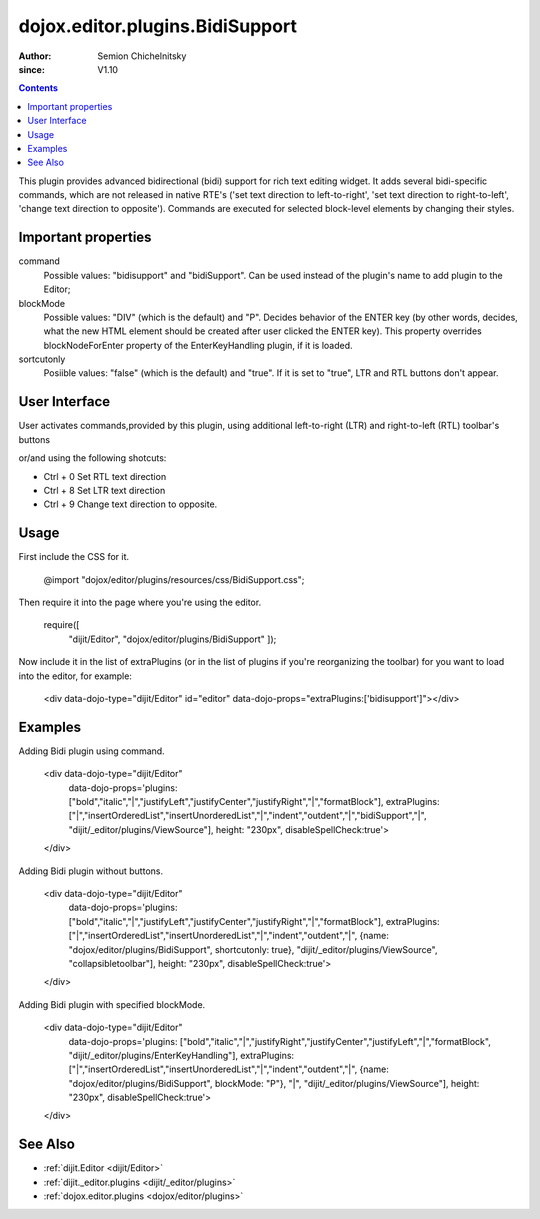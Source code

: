 .. _dojox/editor/plugins/BidiSupport:

================================
dojox.editor.plugins.BidiSupport
================================

:Author: Semion Chichelnitsky
:since: V1.10

.. contents ::
    :depth: 2

This plugin provides advanced bidirectional (bidi) support for rich text editing widget. It adds several bidi-specific commands, 
which are not released in native RTE's ('set text direction to left-to-right', 'set text direction to right-to-left', 
'change text direction to opposite'). Commands are executed for selected block-level elements by changing their styles. 

Important properties
====================
command     
			Possible values: "bidisupport" and "bidiSupport". Can be used instead of the plugin's name to add plugin to the Editor;
blockMode   
			Possible values: "DIV" (which is the default) and "P". Decides behavior of the ENTER key (by other words, decides, 
			what the new HTML element should be created after user clicked the ENTER key). 
			This property overrides blockNodeForEnter property of the EnterKeyHandling plugin, if it is loaded.
sortcutonly   
			Posiible values: "false" (which is the default) and "true". If it is set to "true", LTR and RTL buttons don't appear.

User Interface
==============

User activates commands,provided by this plugin, using additional left-to-right (LTR) and right-to-left (RTL) toolbar's buttons 

.. image :: BidiButtons.png

or/and using the following shotcuts:
 
- Ctrl + 0    Set RTL text direction
- Ctrl + 8    Set LTR text direction
- Ctrl + 9    Change text direction to opposite. 

Usage
=====

.. code-example ::

First include the CSS for it.

    .. css ::

    @import "dojox/editor/plugins/resources/css/BidiSupport.css";

Then require it into the page where you're using the editor.

    .. js ::
 
    require([
        "dijit/Editor",
        "dojox/editor/plugins/BidiSupport"
        ]);

Now include it in the list of extraPlugins (or in the list of plugins if you're reorganizing the toolbar) for you want to load into the editor, for example:

    .. html ::

    <div data-dojo-type="dijit/Editor" id="editor" data-dojo-props="extraPlugins:['bidisupport']"></div>

Examples
========

.. code-example ::

Adding Bidi plugin using command.
    
    .. html ::

    <div data-dojo-type="dijit/Editor" 
      data-dojo-props='plugins: ["bold","italic","|","justifyLeft","justifyCenter","justifyRight","|","formatBlock"], 
      extraPlugins: ["|","insertOrderedList","insertUnorderedList","|","indent","outdent","|","bidiSupport","|",
      "dijit/_editor/plugins/ViewSource"], height: "230px", disableSpellCheck:true'>		
    </div>

Adding Bidi plugin without buttons.

    .. html ::

    <div data-dojo-type="dijit/Editor" 
      data-dojo-props='plugins: ["bold","italic","|","justifyLeft","justifyCenter","justifyRight","|","formatBlock"], 
      extraPlugins: ["|","insertOrderedList","insertUnorderedList","|","indent","outdent","|",
      {name: "dojox/editor/plugins/BidiSupport", shortcutonly: true}, 
      "dijit/_editor/plugins/ViewSource", "collapsibletoolbar"], height: "230px", disableSpellCheck:true'>
    </div>

Adding Bidi plugin with specified blockMode.

    .. html ::

    <div data-dojo-type="dijit/Editor"
      data-dojo-props='plugins: ["bold","italic","|","justifyRight","justifyCenter","justifyLeft","|","formatBlock",
      "dijit/_editor/plugins/EnterKeyHandling"], 
      extraPlugins: ["|","insertOrderedList","insertUnorderedList","|","indent","outdent","|",
      {name: "dojox/editor/plugins/BidiSupport", blockMode: "P"}, "|",
      "dijit/_editor/plugins/ViewSource"], height: "230px", disableSpellCheck:true'>
    </div>
	
See Also
========

* :ref:`dijit.Editor <dijit/Editor>`
* :ref:`dijit._editor.plugins <dijit/_editor/plugins>`
* :ref:`dojox.editor.plugins <dojox/editor/plugins>`
